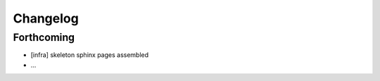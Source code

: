 =========
Changelog
=========

Forthcoming
-----------
* [infra] skeleton sphinx pages assembled
* ...
